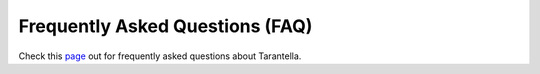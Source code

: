 .. _faq-label:

Frequently Asked Questions (FAQ)
================================

Check this `page <https://tarantella.readthedocs.io/en/latest/faq.html>`_ out 
for frequently asked questions about Tarantella.
